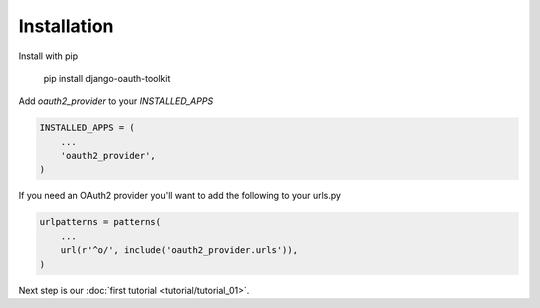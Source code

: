 Installation
============

Install with pip

    pip install django-oauth-toolkit

Add `oauth2_provider` to your `INSTALLED_APPS`

.. code-block:: python

    INSTALLED_APPS = (
        ...
        'oauth2_provider',
    )


If you need an OAuth2 provider you'll want to add the following to your urls.py

.. code-block:: python

    urlpatterns = patterns(
        ...
        url(r'^o/', include('oauth2_provider.urls')),
    )

Next step is our :doc:`first tutorial <tutorial/tutorial_01>`.